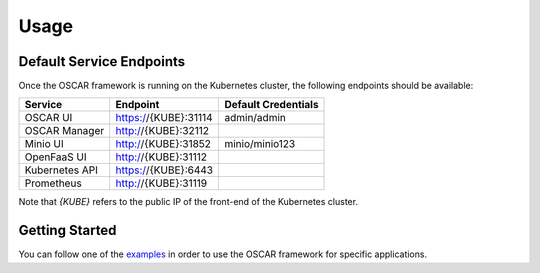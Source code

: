 Usage
=====

Default Service Endpoints
-------------------------
Once the OSCAR framework is running on the Kubernetes cluster, the following endpoints should be available:

+-----------------+-----------------------+----------------------+ 
| Service         | Endpoint              | Default Credentials  | 
+=================+=======================+======================+ 
| OSCAR UI        | https://{KUBE}:31114  |     admin/admin      | 
+-----------------+-----------------------+----------------------+ 
| OSCAR Manager   | http://{KUBE}:32112   |                      |
+-----------------+-----------------------+----------------------+ 
| Minio UI        |  http://{KUBE}:31852  |    minio/minio123    | 
+-----------------+-----------------------+----------------------+ 
| OpenFaaS UI     | http://{KUBE}:31112   |                      | 
+-----------------+-----------------------+----------------------+ 
| Kubernetes API  | https://{KUBE}:6443   |                      | 
+-----------------+-----------------------+----------------------+ 
| Prometheus      | http://{KUBE}:31119   |                      | 
+-----------------+-----------------------+----------------------+ 

Note that `{KUBE}` refers to the public IP of the front-end of the Kubernetes cluster.

Getting Started
---------------

You can follow one of the `examples <https://github.com/grycap/oscar/tree/master/examples>`_ in order to use the OSCAR framework for specific applications. 